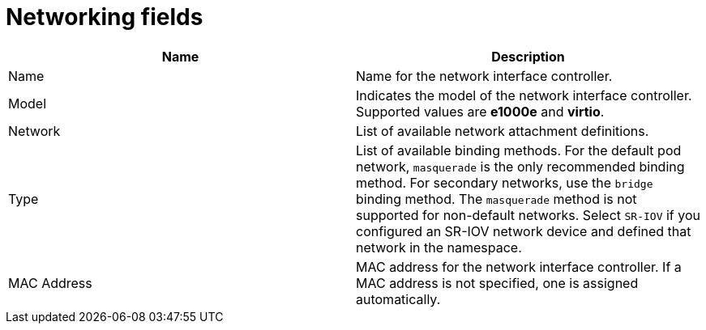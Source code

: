 // Module included in the following assemblies:
//
// * virt/virtual_machines/virt-create-vms.adoc
// * virt/virtual_machines/vm_networking/virt-using-the-default-pod-network-with-virt.adoc
// * virt/virtual_machines/vm_networking/virt-attaching-vm-multiple-networks.adoc
// * virt/vm_templates/virt-creating-vm-template.adoc


[id="virt-networking-wizard-fields-web_{context}"]
= Networking fields

|===
|Name | Description

|Name
|Name for the network interface controller.

|Model
|Indicates the model of the network interface controller. Supported values are *e1000e* and *virtio*.

|Network
|List of available network attachment definitions.

|Type
|List of available binding methods. For the default pod network, `masquerade` is the only recommended binding method. For secondary networks, use the `bridge` binding method. The `masquerade` method is not supported for non-default networks. Select `SR-IOV` if you configured an SR-IOV network device and defined that network in the namespace.

|MAC Address
|MAC address for the network interface controller. If a MAC address is not specified, one is assigned automatically.
|===
